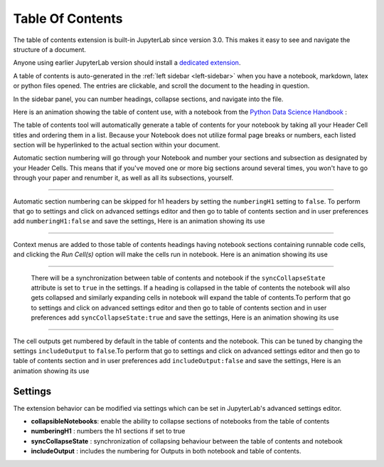 .. _toc:

Table Of Contents
====================

The table of contents extension is built-in JupyterLab since version 3.0. This makes it easy to see and navigate the structure of a document.


Anyone using earlier JupyterLab version should install a `dedicated extension <https://github.com/jupyterlab/jupyterlab-toc>`__.


A table of contents is auto-generated in the :ref:`left sidebar
<left-sidebar>` when you have a notebook, markdown, latex or python files opened. The entries are clickable, and scroll the document to the heading in question.



In the sidebar panel, you can number headings, collapse sections, and navigate into the file.



Here is an animation showing the table of content use, with a notebook from the `Python Data Science Handbook <https://github.com/jakevdp/PythonDataScienceHandbook>`_ :



.. image:: ./images/toc/toc.gif



The table of contents tool will automatically generate a table of contents for your notebook by taking all your Header Cell titles and ordering them in a list.  
Because your Notebook does not utilize formal page breaks or numbers, each listed section will be hyperlinked to the actual section within your document.



Automatic section numbering will go through your Notebook and number your sections and subsection as designated by your Header Cells. This means that if you've moved one or more big sections around several times, you won't have to go through your paper and renumber it, as well as all its subsections, yourself.



------------------------------------------------------------------------------------------------------------



Automatic section numbering can be skipped for h1 headers by setting the ``numberingH1``
setting to ``false``. To perform that go to settings and click on advanced settings editor and then go to table of contents section
and in user preferences add ``numberingH1:false`` and save the settings, Here is an animation showing its use



.. image:: ./images/toc/numberingH1.gif



------------------------------------------------------------------------------------------------------------



Context menus are added to those table of contents headings having notebook sections
containing runnable code cells, and clicking the *Run Cell(s)* option will make the cells run in notebook.
Here is an animation showing its use



.. image:: ./images/toc/runcell.gif



------------------------------------------------------------------------------------------------------------



 There will be a synchronization between table of contents and notebook if the ``syncCollapseState`` attribute
 is set to ``true`` in the settings. If a heading is collapsed in the table of contents the notebook will also gets collapsed and
 similarly expanding cells in notebook will expand the table of contents.To perform that go to settings and click on advanced settings
 editor and then go to table of contents section and in user preferences add ``syncCollapseState:true`` and save the settings, Here is an animation showing its use



.. image:: ./images/toc/syncCollapseState.gif



------------------------------------------------------------------------------------------------------------


The cell outputs get numbered by default in the table of contents and the notebook.
This can be tuned by changing the settings ``includeOutput`` to ``false``.To perform that go to settings and click on advanced settings
editor and then go to table of contents section and in user preferences add ``includeOutput:false`` and save the settings, Here is an animation showing its use



.. image:: ./images/toc/includeOutput.gif






.. _Settings:

Settings
--------



The extension behavior can be modified via settings which can be set in JupyterLab's advanced settings editor.



* **collapsibleNotebooks**: enable the ability to collapse sections of notebooks from the table of contents
* **numberingH1**         : numbers the h1 sections if set to true
* **syncCollapseState**   : synchronization of collapsing behaviour between the table of contents and notebook
* **includeOutput**       : includes the numbering for Outputs in both notebook and table of contents.
